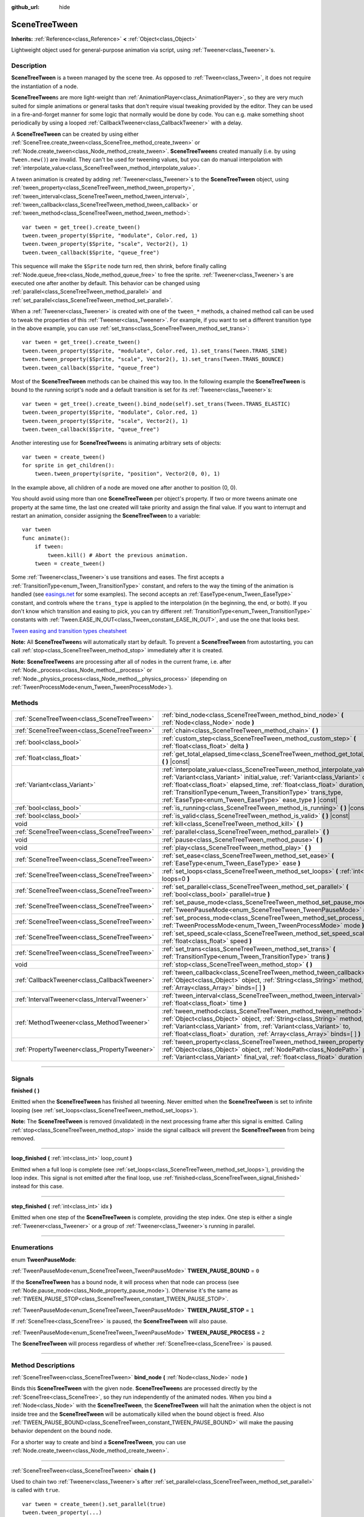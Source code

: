 :github_url: hide

.. DO NOT EDIT THIS FILE!!!
.. Generated automatically from Godot engine sources.
.. Generator: https://github.com/godotengine/godot/tree/3.5/doc/tools/make_rst.py.
.. XML source: https://github.com/godotengine/godot/tree/3.5/doc/classes/SceneTreeTween.xml.

.. _class_SceneTreeTween:

SceneTreeTween
==============

**Inherits:** :ref:`Reference<class_Reference>` **<** :ref:`Object<class_Object>`

Lightweight object used for general-purpose animation via script, using :ref:`Tweener<class_Tweener>`\ s.

.. rst-class:: classref-introduction-group

Description
-----------

**SceneTreeTween** is a tween managed by the scene tree. As opposed to :ref:`Tween<class_Tween>`, it does not require the instantiation of a node.

\ **SceneTreeTween**\ s are more light-weight than :ref:`AnimationPlayer<class_AnimationPlayer>`, so they are very much suited for simple animations or general tasks that don't require visual tweaking provided by the editor. They can be used in a fire-and-forget manner for some logic that normally would be done by code. You can e.g. make something shoot periodically by using a looped :ref:`CallbackTweener<class_CallbackTweener>` with a delay.

A **SceneTreeTween** can be created by using either :ref:`SceneTree.create_tween<class_SceneTree_method_create_tween>` or :ref:`Node.create_tween<class_Node_method_create_tween>`. **SceneTreeTween**\ s created manually (i.e. by using ``Tween.new()``) are invalid. They can't be used for tweening values, but you can do manual interpolation with :ref:`interpolate_value<class_SceneTreeTween_method_interpolate_value>`.

A tween animation is created by adding :ref:`Tweener<class_Tweener>`\ s to the **SceneTreeTween** object, using :ref:`tween_property<class_SceneTreeTween_method_tween_property>`, :ref:`tween_interval<class_SceneTreeTween_method_tween_interval>`, :ref:`tween_callback<class_SceneTreeTween_method_tween_callback>` or :ref:`tween_method<class_SceneTreeTween_method_tween_method>`:

::

    var tween = get_tree().create_tween()
    tween.tween_property($Sprite, "modulate", Color.red, 1)
    tween.tween_property($Sprite, "scale", Vector2(), 1)
    tween.tween_callback($Sprite, "queue_free")

This sequence will make the ``$Sprite`` node turn red, then shrink, before finally calling :ref:`Node.queue_free<class_Node_method_queue_free>` to free the sprite. :ref:`Tweener<class_Tweener>`\ s are executed one after another by default. This behavior can be changed using :ref:`parallel<class_SceneTreeTween_method_parallel>` and :ref:`set_parallel<class_SceneTreeTween_method_set_parallel>`.

When a :ref:`Tweener<class_Tweener>` is created with one of the ``tween_*`` methods, a chained method call can be used to tweak the properties of this :ref:`Tweener<class_Tweener>`. For example, if you want to set a different transition type in the above example, you can use :ref:`set_trans<class_SceneTreeTween_method_set_trans>`:

::

    var tween = get_tree().create_tween()
    tween.tween_property($Sprite, "modulate", Color.red, 1).set_trans(Tween.TRANS_SINE)
    tween.tween_property($Sprite, "scale", Vector2(), 1).set_trans(Tween.TRANS_BOUNCE)
    tween.tween_callback($Sprite, "queue_free")

Most of the **SceneTreeTween** methods can be chained this way too. In the following example the **SceneTreeTween** is bound to the running script's node and a default transition is set for its :ref:`Tweener<class_Tweener>`\ s:

::

    var tween = get_tree().create_tween().bind_node(self).set_trans(Tween.TRANS_ELASTIC)
    tween.tween_property($Sprite, "modulate", Color.red, 1)
    tween.tween_property($Sprite, "scale", Vector2(), 1)
    tween.tween_callback($Sprite, "queue_free")

Another interesting use for **SceneTreeTween**\ s is animating arbitrary sets of objects:

::

    var tween = create_tween()
    for sprite in get_children():
        tween.tween_property(sprite, "position", Vector2(0, 0), 1)

In the example above, all children of a node are moved one after another to position (0, 0).

You should avoid using more than one **SceneTreeTween** per object's property. If two or more tweens animate one property at the same time, the last one created will take priority and assign the final value. If you want to interrupt and restart an animation, consider assigning the **SceneTreeTween** to a variable:

::

    var tween
    func animate():
        if tween:
            tween.kill() # Abort the previous animation.
        tween = create_tween()

Some :ref:`Tweener<class_Tweener>`\ s use transitions and eases. The first accepts a :ref:`TransitionType<enum_Tween_TransitionType>` constant, and refers to the way the timing of the animation is handled (see `easings.net <https://easings.net/>`__ for some examples). The second accepts an :ref:`EaseType<enum_Tween_EaseType>` constant, and controls where the ``trans_type`` is applied to the interpolation (in the beginning, the end, or both). If you don't know which transition and easing to pick, you can try different :ref:`TransitionType<enum_Tween_TransitionType>` constants with :ref:`Tween.EASE_IN_OUT<class_Tween_constant_EASE_IN_OUT>`, and use the one that looks best.

\ `Tween easing and transition types cheatsheet <https://raw.githubusercontent.com/godotengine/godot-docs/3.5/img/tween_cheatsheet.png>`__\ 

\ **Note:** All **SceneTreeTween**\ s will automatically start by default. To prevent a **SceneTreeTween** from autostarting, you can call :ref:`stop<class_SceneTreeTween_method_stop>` immediately after it is created.

\ **Note:** **SceneTreeTween**\ s are processing after all of nodes in the current frame, i.e. after :ref:`Node._process<class_Node_method__process>` or :ref:`Node._physics_process<class_Node_method__physics_process>` (depending on :ref:`TweenProcessMode<enum_Tween_TweenProcessMode>`).

.. rst-class:: classref-reftable-group

Methods
-------

.. table::
   :widths: auto

   +-----------------------------------------------+-----------------------------------------------------------------------------------------------------------------------------------------------------------------------------------------------------------------------------------------------------------------------------------------------------------------------------------------------------------------------------+
   | :ref:`SceneTreeTween<class_SceneTreeTween>`   | :ref:`bind_node<class_SceneTreeTween_method_bind_node>` **(** :ref:`Node<class_Node>` node **)**                                                                                                                                                                                                                                                                            |
   +-----------------------------------------------+-----------------------------------------------------------------------------------------------------------------------------------------------------------------------------------------------------------------------------------------------------------------------------------------------------------------------------------------------------------------------------+
   | :ref:`SceneTreeTween<class_SceneTreeTween>`   | :ref:`chain<class_SceneTreeTween_method_chain>` **(** **)**                                                                                                                                                                                                                                                                                                                 |
   +-----------------------------------------------+-----------------------------------------------------------------------------------------------------------------------------------------------------------------------------------------------------------------------------------------------------------------------------------------------------------------------------------------------------------------------------+
   | :ref:`bool<class_bool>`                       | :ref:`custom_step<class_SceneTreeTween_method_custom_step>` **(** :ref:`float<class_float>` delta **)**                                                                                                                                                                                                                                                                     |
   +-----------------------------------------------+-----------------------------------------------------------------------------------------------------------------------------------------------------------------------------------------------------------------------------------------------------------------------------------------------------------------------------------------------------------------------------+
   | :ref:`float<class_float>`                     | :ref:`get_total_elapsed_time<class_SceneTreeTween_method_get_total_elapsed_time>` **(** **)** |const|                                                                                                                                                                                                                                                                       |
   +-----------------------------------------------+-----------------------------------------------------------------------------------------------------------------------------------------------------------------------------------------------------------------------------------------------------------------------------------------------------------------------------------------------------------------------------+
   | :ref:`Variant<class_Variant>`                 | :ref:`interpolate_value<class_SceneTreeTween_method_interpolate_value>` **(** :ref:`Variant<class_Variant>` initial_value, :ref:`Variant<class_Variant>` delta_value, :ref:`float<class_float>` elapsed_time, :ref:`float<class_float>` duration, :ref:`TransitionType<enum_Tween_TransitionType>` trans_type, :ref:`EaseType<enum_Tween_EaseType>` ease_type **)** |const| |
   +-----------------------------------------------+-----------------------------------------------------------------------------------------------------------------------------------------------------------------------------------------------------------------------------------------------------------------------------------------------------------------------------------------------------------------------------+
   | :ref:`bool<class_bool>`                       | :ref:`is_running<class_SceneTreeTween_method_is_running>` **(** **)** |const|                                                                                                                                                                                                                                                                                               |
   +-----------------------------------------------+-----------------------------------------------------------------------------------------------------------------------------------------------------------------------------------------------------------------------------------------------------------------------------------------------------------------------------------------------------------------------------+
   | :ref:`bool<class_bool>`                       | :ref:`is_valid<class_SceneTreeTween_method_is_valid>` **(** **)** |const|                                                                                                                                                                                                                                                                                                   |
   +-----------------------------------------------+-----------------------------------------------------------------------------------------------------------------------------------------------------------------------------------------------------------------------------------------------------------------------------------------------------------------------------------------------------------------------------+
   | void                                          | :ref:`kill<class_SceneTreeTween_method_kill>` **(** **)**                                                                                                                                                                                                                                                                                                                   |
   +-----------------------------------------------+-----------------------------------------------------------------------------------------------------------------------------------------------------------------------------------------------------------------------------------------------------------------------------------------------------------------------------------------------------------------------------+
   | :ref:`SceneTreeTween<class_SceneTreeTween>`   | :ref:`parallel<class_SceneTreeTween_method_parallel>` **(** **)**                                                                                                                                                                                                                                                                                                           |
   +-----------------------------------------------+-----------------------------------------------------------------------------------------------------------------------------------------------------------------------------------------------------------------------------------------------------------------------------------------------------------------------------------------------------------------------------+
   | void                                          | :ref:`pause<class_SceneTreeTween_method_pause>` **(** **)**                                                                                                                                                                                                                                                                                                                 |
   +-----------------------------------------------+-----------------------------------------------------------------------------------------------------------------------------------------------------------------------------------------------------------------------------------------------------------------------------------------------------------------------------------------------------------------------------+
   | void                                          | :ref:`play<class_SceneTreeTween_method_play>` **(** **)**                                                                                                                                                                                                                                                                                                                   |
   +-----------------------------------------------+-----------------------------------------------------------------------------------------------------------------------------------------------------------------------------------------------------------------------------------------------------------------------------------------------------------------------------------------------------------------------------+
   | :ref:`SceneTreeTween<class_SceneTreeTween>`   | :ref:`set_ease<class_SceneTreeTween_method_set_ease>` **(** :ref:`EaseType<enum_Tween_EaseType>` ease **)**                                                                                                                                                                                                                                                                 |
   +-----------------------------------------------+-----------------------------------------------------------------------------------------------------------------------------------------------------------------------------------------------------------------------------------------------------------------------------------------------------------------------------------------------------------------------------+
   | :ref:`SceneTreeTween<class_SceneTreeTween>`   | :ref:`set_loops<class_SceneTreeTween_method_set_loops>` **(** :ref:`int<class_int>` loops=0 **)**                                                                                                                                                                                                                                                                           |
   +-----------------------------------------------+-----------------------------------------------------------------------------------------------------------------------------------------------------------------------------------------------------------------------------------------------------------------------------------------------------------------------------------------------------------------------------+
   | :ref:`SceneTreeTween<class_SceneTreeTween>`   | :ref:`set_parallel<class_SceneTreeTween_method_set_parallel>` **(** :ref:`bool<class_bool>` parallel=true **)**                                                                                                                                                                                                                                                             |
   +-----------------------------------------------+-----------------------------------------------------------------------------------------------------------------------------------------------------------------------------------------------------------------------------------------------------------------------------------------------------------------------------------------------------------------------------+
   | :ref:`SceneTreeTween<class_SceneTreeTween>`   | :ref:`set_pause_mode<class_SceneTreeTween_method_set_pause_mode>` **(** :ref:`TweenPauseMode<enum_SceneTreeTween_TweenPauseMode>` mode **)**                                                                                                                                                                                                                                |
   +-----------------------------------------------+-----------------------------------------------------------------------------------------------------------------------------------------------------------------------------------------------------------------------------------------------------------------------------------------------------------------------------------------------------------------------------+
   | :ref:`SceneTreeTween<class_SceneTreeTween>`   | :ref:`set_process_mode<class_SceneTreeTween_method_set_process_mode>` **(** :ref:`TweenProcessMode<enum_Tween_TweenProcessMode>` mode **)**                                                                                                                                                                                                                                 |
   +-----------------------------------------------+-----------------------------------------------------------------------------------------------------------------------------------------------------------------------------------------------------------------------------------------------------------------------------------------------------------------------------------------------------------------------------+
   | :ref:`SceneTreeTween<class_SceneTreeTween>`   | :ref:`set_speed_scale<class_SceneTreeTween_method_set_speed_scale>` **(** :ref:`float<class_float>` speed **)**                                                                                                                                                                                                                                                             |
   +-----------------------------------------------+-----------------------------------------------------------------------------------------------------------------------------------------------------------------------------------------------------------------------------------------------------------------------------------------------------------------------------------------------------------------------------+
   | :ref:`SceneTreeTween<class_SceneTreeTween>`   | :ref:`set_trans<class_SceneTreeTween_method_set_trans>` **(** :ref:`TransitionType<enum_Tween_TransitionType>` trans **)**                                                                                                                                                                                                                                                  |
   +-----------------------------------------------+-----------------------------------------------------------------------------------------------------------------------------------------------------------------------------------------------------------------------------------------------------------------------------------------------------------------------------------------------------------------------------+
   | void                                          | :ref:`stop<class_SceneTreeTween_method_stop>` **(** **)**                                                                                                                                                                                                                                                                                                                   |
   +-----------------------------------------------+-----------------------------------------------------------------------------------------------------------------------------------------------------------------------------------------------------------------------------------------------------------------------------------------------------------------------------------------------------------------------------+
   | :ref:`CallbackTweener<class_CallbackTweener>` | :ref:`tween_callback<class_SceneTreeTween_method_tween_callback>` **(** :ref:`Object<class_Object>` object, :ref:`String<class_String>` method, :ref:`Array<class_Array>` binds=[  ] **)**                                                                                                                                                                                  |
   +-----------------------------------------------+-----------------------------------------------------------------------------------------------------------------------------------------------------------------------------------------------------------------------------------------------------------------------------------------------------------------------------------------------------------------------------+
   | :ref:`IntervalTweener<class_IntervalTweener>` | :ref:`tween_interval<class_SceneTreeTween_method_tween_interval>` **(** :ref:`float<class_float>` time **)**                                                                                                                                                                                                                                                                |
   +-----------------------------------------------+-----------------------------------------------------------------------------------------------------------------------------------------------------------------------------------------------------------------------------------------------------------------------------------------------------------------------------------------------------------------------------+
   | :ref:`MethodTweener<class_MethodTweener>`     | :ref:`tween_method<class_SceneTreeTween_method_tween_method>` **(** :ref:`Object<class_Object>` object, :ref:`String<class_String>` method, :ref:`Variant<class_Variant>` from, :ref:`Variant<class_Variant>` to, :ref:`float<class_float>` duration, :ref:`Array<class_Array>` binds=[  ] **)**                                                                            |
   +-----------------------------------------------+-----------------------------------------------------------------------------------------------------------------------------------------------------------------------------------------------------------------------------------------------------------------------------------------------------------------------------------------------------------------------------+
   | :ref:`PropertyTweener<class_PropertyTweener>` | :ref:`tween_property<class_SceneTreeTween_method_tween_property>` **(** :ref:`Object<class_Object>` object, :ref:`NodePath<class_NodePath>` property, :ref:`Variant<class_Variant>` final_val, :ref:`float<class_float>` duration **)**                                                                                                                                     |
   +-----------------------------------------------+-----------------------------------------------------------------------------------------------------------------------------------------------------------------------------------------------------------------------------------------------------------------------------------------------------------------------------------------------------------------------------+

.. rst-class:: classref-section-separator

----

.. rst-class:: classref-descriptions-group

Signals
-------

.. _class_SceneTreeTween_signal_finished:

.. rst-class:: classref-signal

**finished** **(** **)**

Emitted when the **SceneTreeTween** has finished all tweening. Never emitted when the **SceneTreeTween** is set to infinite looping (see :ref:`set_loops<class_SceneTreeTween_method_set_loops>`).

\ **Note:** The **SceneTreeTween** is removed (invalidated) in the next processing frame after this signal is emitted. Calling :ref:`stop<class_SceneTreeTween_method_stop>` inside the signal callback will prevent the **SceneTreeTween** from being removed.

.. rst-class:: classref-item-separator

----

.. _class_SceneTreeTween_signal_loop_finished:

.. rst-class:: classref-signal

**loop_finished** **(** :ref:`int<class_int>` loop_count **)**

Emitted when a full loop is complete (see :ref:`set_loops<class_SceneTreeTween_method_set_loops>`), providing the loop index. This signal is not emitted after the final loop, use :ref:`finished<class_SceneTreeTween_signal_finished>` instead for this case.

.. rst-class:: classref-item-separator

----

.. _class_SceneTreeTween_signal_step_finished:

.. rst-class:: classref-signal

**step_finished** **(** :ref:`int<class_int>` idx **)**

Emitted when one step of the **SceneTreeTween** is complete, providing the step index. One step is either a single :ref:`Tweener<class_Tweener>` or a group of :ref:`Tweener<class_Tweener>`\ s running in parallel.

.. rst-class:: classref-section-separator

----

.. rst-class:: classref-descriptions-group

Enumerations
------------

.. _enum_SceneTreeTween_TweenPauseMode:

.. rst-class:: classref-enumeration

enum **TweenPauseMode**:

.. _class_SceneTreeTween_constant_TWEEN_PAUSE_BOUND:

.. rst-class:: classref-enumeration-constant

:ref:`TweenPauseMode<enum_SceneTreeTween_TweenPauseMode>` **TWEEN_PAUSE_BOUND** = ``0``

If the **SceneTreeTween** has a bound node, it will process when that node can process (see :ref:`Node.pause_mode<class_Node_property_pause_mode>`). Otherwise it's the same as :ref:`TWEEN_PAUSE_STOP<class_SceneTreeTween_constant_TWEEN_PAUSE_STOP>`.

.. _class_SceneTreeTween_constant_TWEEN_PAUSE_STOP:

.. rst-class:: classref-enumeration-constant

:ref:`TweenPauseMode<enum_SceneTreeTween_TweenPauseMode>` **TWEEN_PAUSE_STOP** = ``1``

If :ref:`SceneTree<class_SceneTree>` is paused, the **SceneTreeTween** will also pause.

.. _class_SceneTreeTween_constant_TWEEN_PAUSE_PROCESS:

.. rst-class:: classref-enumeration-constant

:ref:`TweenPauseMode<enum_SceneTreeTween_TweenPauseMode>` **TWEEN_PAUSE_PROCESS** = ``2``

The **SceneTreeTween** will process regardless of whether :ref:`SceneTree<class_SceneTree>` is paused.

.. rst-class:: classref-section-separator

----

.. rst-class:: classref-descriptions-group

Method Descriptions
-------------------

.. _class_SceneTreeTween_method_bind_node:

.. rst-class:: classref-method

:ref:`SceneTreeTween<class_SceneTreeTween>` **bind_node** **(** :ref:`Node<class_Node>` node **)**

Binds this **SceneTreeTween** with the given ``node``. **SceneTreeTween**\ s are processed directly by the :ref:`SceneTree<class_SceneTree>`, so they run independently of the animated nodes. When you bind a :ref:`Node<class_Node>` with the **SceneTreeTween**, the **SceneTreeTween** will halt the animation when the object is not inside tree and the **SceneTreeTween** will be automatically killed when the bound object is freed. Also :ref:`TWEEN_PAUSE_BOUND<class_SceneTreeTween_constant_TWEEN_PAUSE_BOUND>` will make the pausing behavior dependent on the bound node.

For a shorter way to create and bind a **SceneTreeTween**, you can use :ref:`Node.create_tween<class_Node_method_create_tween>`.

.. rst-class:: classref-item-separator

----

.. _class_SceneTreeTween_method_chain:

.. rst-class:: classref-method

:ref:`SceneTreeTween<class_SceneTreeTween>` **chain** **(** **)**

Used to chain two :ref:`Tweener<class_Tweener>`\ s after :ref:`set_parallel<class_SceneTreeTween_method_set_parallel>` is called with ``true``.

::

    var tween = create_tween().set_parallel(true)
    tween.tween_property(...)
    tween.tween_property(...) # Will run parallelly with above.
    tween.chain().tween_property(...) # Will run after two above are finished.

.. rst-class:: classref-item-separator

----

.. _class_SceneTreeTween_method_custom_step:

.. rst-class:: classref-method

:ref:`bool<class_bool>` **custom_step** **(** :ref:`float<class_float>` delta **)**

Processes the **SceneTreeTween** by the given ``delta`` value, in seconds. This is mostly useful for manual control when the **SceneTreeTween** is paused. It can also be used to end the **SceneTreeTween** animation immediately, by setting ``delta`` longer than the whole duration of the **SceneTreeTween** animation.

Returns ``true`` if the **SceneTreeTween** still has :ref:`Tweener<class_Tweener>`\ s that haven't finished.

\ **Note:** The **SceneTreeTween** will become invalid in the next processing frame after its animation finishes. Calling :ref:`stop<class_SceneTreeTween_method_stop>` after performing :ref:`custom_step<class_SceneTreeTween_method_custom_step>` instead keeps and resets the **SceneTreeTween**.

.. rst-class:: classref-item-separator

----

.. _class_SceneTreeTween_method_get_total_elapsed_time:

.. rst-class:: classref-method

:ref:`float<class_float>` **get_total_elapsed_time** **(** **)** |const|

Returns the total time in seconds the **SceneTreeTween** has been animating (i.e. the time since it started, not counting pauses etc.). The time is affected by :ref:`set_speed_scale<class_SceneTreeTween_method_set_speed_scale>`, and :ref:`stop<class_SceneTreeTween_method_stop>` will reset it to ``0``.

\ **Note:** As it results from accumulating frame deltas, the time returned after the **SceneTreeTween** has finished animating will be slightly greater than the actual **SceneTreeTween** duration.

.. rst-class:: classref-item-separator

----

.. _class_SceneTreeTween_method_interpolate_value:

.. rst-class:: classref-method

:ref:`Variant<class_Variant>` **interpolate_value** **(** :ref:`Variant<class_Variant>` initial_value, :ref:`Variant<class_Variant>` delta_value, :ref:`float<class_float>` elapsed_time, :ref:`float<class_float>` duration, :ref:`TransitionType<enum_Tween_TransitionType>` trans_type, :ref:`EaseType<enum_Tween_EaseType>` ease_type **)** |const|

This method can be used for manual interpolation of a value, when you don't want **SceneTreeTween** to do animating for you. It's similar to :ref:`@GDScript.lerp<class_@GDScript_method_lerp>`, but with support for custom transition and easing.

\ ``initial_value`` is the starting value of the interpolation.

\ ``delta_value`` is the change of the value in the interpolation, i.e. it's equal to ``final_value - initial_value``.

\ ``elapsed_time`` is the time in seconds that passed after the interpolation started and it's used to control the position of the interpolation. E.g. when it's equal to half of the ``duration``, the interpolated value will be halfway between initial and final values. This value can also be greater than ``duration`` or lower than 0, which will extrapolate the value.

\ ``duration`` is the total time of the interpolation.

\ **Note:** If ``duration`` is equal to ``0``, the method will always return the final value, regardless of ``elapsed_time`` provided.

.. rst-class:: classref-item-separator

----

.. _class_SceneTreeTween_method_is_running:

.. rst-class:: classref-method

:ref:`bool<class_bool>` **is_running** **(** **)** |const|

Returns whether the **SceneTreeTween** is currently running, i.e. it wasn't paused and it's not finished.

.. rst-class:: classref-item-separator

----

.. _class_SceneTreeTween_method_is_valid:

.. rst-class:: classref-method

:ref:`bool<class_bool>` **is_valid** **(** **)** |const|

Returns whether the **SceneTreeTween** is valid. A valid **SceneTreeTween** is a **SceneTreeTween** contained by the scene tree (i.e. the array from :ref:`SceneTree.get_processed_tweens<class_SceneTree_method_get_processed_tweens>` will contain this **SceneTreeTween**). A **SceneTreeTween** might become invalid when it has finished tweening, is killed, or when created with ``SceneTreeTween.new()``. Invalid **SceneTreeTween**\ s can't have :ref:`Tweener<class_Tweener>`\ s appended. You can however still use :ref:`interpolate_value<class_SceneTreeTween_method_interpolate_value>`.

.. rst-class:: classref-item-separator

----

.. _class_SceneTreeTween_method_kill:

.. rst-class:: classref-method

void **kill** **(** **)**

Aborts all tweening operations and invalidates the **SceneTreeTween**.

.. rst-class:: classref-item-separator

----

.. _class_SceneTreeTween_method_parallel:

.. rst-class:: classref-method

:ref:`SceneTreeTween<class_SceneTreeTween>` **parallel** **(** **)**

Makes the next :ref:`Tweener<class_Tweener>` run parallelly to the previous one. Example:

::

    var tween = create_tween()
    tween.tween_property(...)
    tween.parallel().tween_property(...)
    tween.parallel().tween_property(...)

All :ref:`Tweener<class_Tweener>`\ s in the example will run at the same time.

You can make the **SceneTreeTween** parallel by default by using :ref:`set_parallel<class_SceneTreeTween_method_set_parallel>`.

.. rst-class:: classref-item-separator

----

.. _class_SceneTreeTween_method_pause:

.. rst-class:: classref-method

void **pause** **(** **)**

Pauses the tweening. The animation can be resumed by using :ref:`play<class_SceneTreeTween_method_play>`.

.. rst-class:: classref-item-separator

----

.. _class_SceneTreeTween_method_play:

.. rst-class:: classref-method

void **play** **(** **)**

Resumes a paused or stopped **SceneTreeTween**.

.. rst-class:: classref-item-separator

----

.. _class_SceneTreeTween_method_set_ease:

.. rst-class:: classref-method

:ref:`SceneTreeTween<class_SceneTreeTween>` **set_ease** **(** :ref:`EaseType<enum_Tween_EaseType>` ease **)**

Sets the default ease type for :ref:`PropertyTweener<class_PropertyTweener>`\ s and :ref:`MethodTweener<class_MethodTweener>`\ s animated by this **SceneTreeTween**.

.. rst-class:: classref-item-separator

----

.. _class_SceneTreeTween_method_set_loops:

.. rst-class:: classref-method

:ref:`SceneTreeTween<class_SceneTreeTween>` **set_loops** **(** :ref:`int<class_int>` loops=0 **)**

Sets the number of times the tweening sequence will be repeated, i.e. ``set_loops(2)`` will run the animation twice.

Calling this method without arguments will make the **SceneTreeTween** run infinitely, until either it is killed with :ref:`kill<class_SceneTreeTween_method_kill>`, the **SceneTreeTween**'s bound node is freed, or all the animated objects have been freed (which makes further animation impossible).

\ **Warning:** Make sure to always add some duration/delay when using infinite loops. To prevent the game freezing, 0-duration looped animations (e.g. a single :ref:`CallbackTweener<class_CallbackTweener>` with no delay) are stopped after a small number of loops, which may produce unexpected results. If a **SceneTreeTween**'s lifetime depends on some node, always use :ref:`bind_node<class_SceneTreeTween_method_bind_node>`.

.. rst-class:: classref-item-separator

----

.. _class_SceneTreeTween_method_set_parallel:

.. rst-class:: classref-method

:ref:`SceneTreeTween<class_SceneTreeTween>` **set_parallel** **(** :ref:`bool<class_bool>` parallel=true **)**

If ``parallel`` is ``true``, the :ref:`Tweener<class_Tweener>`\ s appended after this method will by default run simultaneously, as opposed to sequentially.

.. rst-class:: classref-item-separator

----

.. _class_SceneTreeTween_method_set_pause_mode:

.. rst-class:: classref-method

:ref:`SceneTreeTween<class_SceneTreeTween>` **set_pause_mode** **(** :ref:`TweenPauseMode<enum_SceneTreeTween_TweenPauseMode>` mode **)**

Determines the behavior of the **SceneTreeTween** when the :ref:`SceneTree<class_SceneTree>` is paused. Check :ref:`TweenPauseMode<enum_SceneTreeTween_TweenPauseMode>` for options.

Default value is :ref:`TWEEN_PAUSE_BOUND<class_SceneTreeTween_constant_TWEEN_PAUSE_BOUND>`.

.. rst-class:: classref-item-separator

----

.. _class_SceneTreeTween_method_set_process_mode:

.. rst-class:: classref-method

:ref:`SceneTreeTween<class_SceneTreeTween>` **set_process_mode** **(** :ref:`TweenProcessMode<enum_Tween_TweenProcessMode>` mode **)**

Determines whether the **SceneTreeTween** should run during idle frame (see :ref:`Node._process<class_Node_method__process>`) or physics frame (see :ref:`Node._physics_process<class_Node_method__physics_process>`.

Default value is :ref:`Tween.TWEEN_PROCESS_IDLE<class_Tween_constant_TWEEN_PROCESS_IDLE>`.

.. rst-class:: classref-item-separator

----

.. _class_SceneTreeTween_method_set_speed_scale:

.. rst-class:: classref-method

:ref:`SceneTreeTween<class_SceneTreeTween>` **set_speed_scale** **(** :ref:`float<class_float>` speed **)**

Scales the speed of tweening. This affects all :ref:`Tweener<class_Tweener>`\ s and their delays.

.. rst-class:: classref-item-separator

----

.. _class_SceneTreeTween_method_set_trans:

.. rst-class:: classref-method

:ref:`SceneTreeTween<class_SceneTreeTween>` **set_trans** **(** :ref:`TransitionType<enum_Tween_TransitionType>` trans **)**

Sets the default transition type for :ref:`PropertyTweener<class_PropertyTweener>`\ s and :ref:`MethodTweener<class_MethodTweener>`\ s animated by this **SceneTreeTween**.

.. rst-class:: classref-item-separator

----

.. _class_SceneTreeTween_method_stop:

.. rst-class:: classref-method

void **stop** **(** **)**

Stops the tweening and resets the **SceneTreeTween** to its initial state. This will not remove any appended :ref:`Tweener<class_Tweener>`\ s.

.. rst-class:: classref-item-separator

----

.. _class_SceneTreeTween_method_tween_callback:

.. rst-class:: classref-method

:ref:`CallbackTweener<class_CallbackTweener>` **tween_callback** **(** :ref:`Object<class_Object>` object, :ref:`String<class_String>` method, :ref:`Array<class_Array>` binds=[  ] **)**

Creates and appends a :ref:`CallbackTweener<class_CallbackTweener>`. This method can be used to call an arbitrary method in any object. Use ``binds`` to bind additional arguments for the call.

Example: object that keeps shooting every 1 second.

::

    var tween = get_tree().create_tween().set_loops()
    tween.tween_callback(self, "shoot").set_delay(1)

Example: turning a sprite red and then blue, with 2 second delay.

::

    var tween = get_tree().create_tween()
    tween.tween_callback($Sprite, "set_modulate", [Color.red]).set_delay(2)
    tween.tween_callback($Sprite, "set_modulate", [Color.blue]).set_delay(2)

.. rst-class:: classref-item-separator

----

.. _class_SceneTreeTween_method_tween_interval:

.. rst-class:: classref-method

:ref:`IntervalTweener<class_IntervalTweener>` **tween_interval** **(** :ref:`float<class_float>` time **)**

Creates and appends an :ref:`IntervalTweener<class_IntervalTweener>`. This method can be used to create delays in the tween animation, as an alternative to using the delay in other :ref:`Tweener<class_Tweener>`\ s, or when there's no animation (in which case the **SceneTreeTween** acts as a timer). ``time`` is the length of the interval, in seconds.

Example: creating an interval in code execution.

::

    # ... some code
    yield(create_tween().tween_interval(2), "finished")
    # ... more code

Example: creating an object that moves back and forth and jumps every few seconds.

::

    var tween = create_tween().set_loops()
    tween.tween_property($Sprite, "position:x", 200.0, 1).as_relative()
    tween.tween_callback(self, "jump")
    tween.tween_interval(2)
    tween.tween_property($Sprite, "position:x", -200.0, 1).as_relative()
    tween.tween_callback(self, "jump")
    tween.tween_interval(2)

.. rst-class:: classref-item-separator

----

.. _class_SceneTreeTween_method_tween_method:

.. rst-class:: classref-method

:ref:`MethodTweener<class_MethodTweener>` **tween_method** **(** :ref:`Object<class_Object>` object, :ref:`String<class_String>` method, :ref:`Variant<class_Variant>` from, :ref:`Variant<class_Variant>` to, :ref:`float<class_float>` duration, :ref:`Array<class_Array>` binds=[  ] **)**

Creates and appends a :ref:`MethodTweener<class_MethodTweener>`. This method is similar to a combination of :ref:`tween_callback<class_SceneTreeTween_method_tween_callback>` and :ref:`tween_property<class_SceneTreeTween_method_tween_property>`. It calls a method over time with a tweened value provided as an argument. The value is tweened between ``from`` and ``to`` over the time specified by ``duration``, in seconds. Use ``binds`` to bind additional arguments for the call. You can use :ref:`MethodTweener.set_ease<class_MethodTweener_method_set_ease>` and :ref:`MethodTweener.set_trans<class_MethodTweener_method_set_trans>` to tweak the easing and transition of the value or :ref:`MethodTweener.set_delay<class_MethodTweener_method_set_delay>` to delay the tweening.

Example: making a 3D object look from one point to another point.

::

    var tween = create_tween()
    tween.tween_method(self, "look_at", Vector3(-1, 0, -1), Vector3(1, 0, -1), 1, [Vector3.UP]) # The look_at() method takes up vector as second argument.

Example: setting a text of a :ref:`Label<class_Label>`, using an intermediate method and after a delay.

::

    func _ready():
        var tween = create_tween()
        tween.tween_method(self, "set_label_text", 0, 10, 1).set_delay(1)
    
    func set_label_text(value: int):
        $Label.text = "Counting " + str(value)

.. rst-class:: classref-item-separator

----

.. _class_SceneTreeTween_method_tween_property:

.. rst-class:: classref-method

:ref:`PropertyTweener<class_PropertyTweener>` **tween_property** **(** :ref:`Object<class_Object>` object, :ref:`NodePath<class_NodePath>` property, :ref:`Variant<class_Variant>` final_val, :ref:`float<class_float>` duration **)**

Creates and appends a :ref:`PropertyTweener<class_PropertyTweener>`. This method tweens a ``property`` of an ``object`` between an initial value and ``final_val`` in a span of time equal to ``duration``, in seconds. The initial value by default is the property's value at the time the tweening of the :ref:`PropertyTweener<class_PropertyTweener>` starts. For example:

::

    var tween = create_tween()
    tween.tween_property($Sprite, "position", Vector2(100, 200), 1)
    tween.tween_property($Sprite, "position", Vector2(200, 300), 1)

will move the sprite to position (100, 200) and then to (200, 300). If you use :ref:`PropertyTweener.from<class_PropertyTweener_method_from>` or :ref:`PropertyTweener.from_current<class_PropertyTweener_method_from_current>`, the starting position will be overwritten by the given value instead. See other methods in :ref:`PropertyTweener<class_PropertyTweener>` to see how the tweening can be tweaked further.

\ **Note:** You can find the correct property name by hovering over the property in the Inspector. You can also provide the components of a property directly by using ``"property:component"`` (eg. ``position:x``), where it would only apply to that particular component.

Example: moving object twice from the same position, with different transition types.

::

    var tween = create_tween()
    tween.tween_property($Sprite, "position", Vector2.RIGHT * 300, 1).as_relative().set_trans(Tween.TRANS_SINE)
    tween.tween_property($Sprite, "position", Vector2.RIGHT * 300, 1).as_relative().from_current().set_trans(Tween.TRANS_EXPO)

.. |virtual| replace:: :abbr:`virtual (This method should typically be overridden by the user to have any effect.)`
.. |const| replace:: :abbr:`const (This method has no side effects. It doesn't modify any of the instance's member variables.)`
.. |vararg| replace:: :abbr:`vararg (This method accepts any number of arguments after the ones described here.)`
.. |static| replace:: :abbr:`static (This method doesn't need an instance to be called, so it can be called directly using the class name.)`
